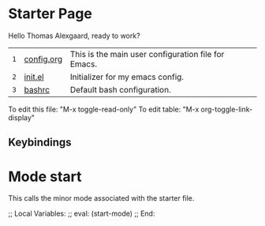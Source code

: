 * Starter Page

Hello Thomas Alexgaard, ready to work?

|-----+---------------+-----------------------------------------------------|
| =1= | [[elisp:(find-file (concat (getenv "HOME") "/.emacs.d/config.org"))][config.org]]    | This is the main user configuration file for Emacs. |
| =2= | [[elisp:(find-file (concat (getenv "HOME") "/.emacs.d/init.el"))][init.el]]       | Initializer for my emacs config.                    |
| =3= | [[elisp:(find-file (concat (getenv "HOME") "/.bashrc"))][bashrc]]        | Default bash configuration.                         |
|-----+---------------+-----------------------------------------------------|

To edit this file: "M-x toggle-read-only"
To edit table: "M-x org-toggle-link-display"

** Keybindings

* Mode start



















































This calls the minor mode associated with the starter file.

;; Local Variables:
;; eval: (start-mode)
;; End:
